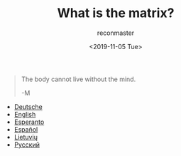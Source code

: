 #+OPTIONS: ':nil *:t -:t ::t <:t H:3 \n:nil ^:t arch:headline
#+OPTIONS: author:t broken-links:nil c:nil creator:nil
#+OPTIONS: d:(not "LOGBOOK") date:t e:t email:t f:t inline:t num:t
#+OPTIONS: p:nil pri:nil prop:nil stat:t tags:t tasks:t tex:t
#+OPTIONS: timestamp:nil title:t toc:nil todo:t |:t
#+TITLE: What is the matrix?
#+DATE: <2019-11-05 Tue>
#+AUTHOR: reconmaster
#+EMAIL: @reconmaster:matrix.org
#+LANGUAGE: en
#+SELECT_TAGS: export
#+EXCLUDE_TAGS: noexport
#+CREATOR: Emacs 26.1 (Org mode 9.1.13)
#+begin_quote
The body cannot live without the mind.

-M
#+end_quote
- [[file:docs/what_is_the_matrix_DE.org][Deutsche]]
- [[file:docs/what_is_the_matrix_EN.org][English]]
- [[file:docs/what_is_the_matrix_EO.org][Esperanto]]
- [[file:docs/what_is_the_matrix_ES.org][Español]]
- [[file:docs/what_is_the_matrix_LI.org][Lietuvių]]
- [[file:docs/what_is_the_matrix_RU.org][Русский]]

